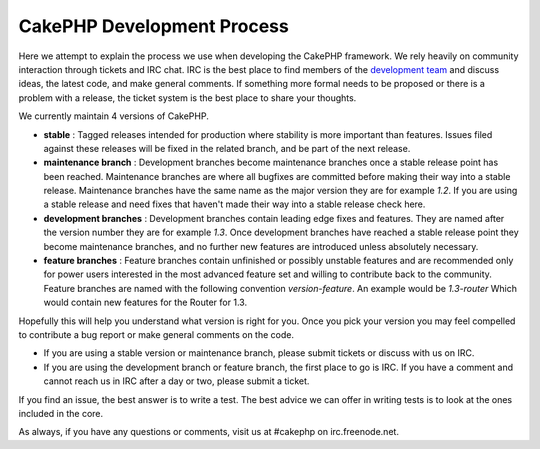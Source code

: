 CakePHP Development Process
###########################

Here we attempt to explain the process we use when developing the
CakePHP framework. We rely heavily on community interaction through
tickets and IRC chat. IRC is the best place to find members of the
`development team <https://github.com/cakephp?tab=members>`_ and discuss
ideas, the latest code, and make general comments. If something more
formal needs to be proposed or there is a problem with a release, the
ticket system is the best place to share your thoughts.

We currently maintain 4 versions of CakePHP.

-  **stable** : Tagged releases intended for production where stability
   is more important than features. Issues filed against these releases
   will be fixed in the related branch, and be part of the next release.
-  **maintenance branch** : Development branches become maintenance
   branches once a stable release point has been reached. Maintenance
   branches are where all bugfixes are committed before making their way
   into a stable release. Maintenance branches have the same name as the
   major version they are for example *1.2*. If you are using a stable
   release and need fixes that haven't made their way into a stable
   release check here.
-  **development branches** : Development branches contain leading edge
   fixes and features. They are named after the version number they are
   for example *1.3*. Once development branches have reached a stable
   release point they become maintenance branches, and no further new
   features are introduced unless absolutely necessary.
-  **feature branches** : Feature branches contain unfinished or
   possibly unstable features and are recommended only for power users
   interested in the most advanced feature set and willing to contribute
   back to the community. Feature branches are named with the following
   convention *version-feature*. An example would be *1.3-router* Which
   would contain new features for the Router for 1.3.

Hopefully this will help you understand what version is right for you.
Once you pick your version you may feel compelled to contribute a bug
report or make general comments on the code.

-  If you are using a stable version or maintenance branch, please submit
   tickets or discuss with us on IRC.
-  If you are using the development branch or feature branch, the first
   place to go is IRC. If you have a comment and cannot reach us in IRC
   after a day or two, please submit a ticket.

If you find an issue, the best answer is to write a test. The best
advice we can offer in writing tests is to look at the ones included in
the core.

As always, if you have any questions or comments, visit us at #cakephp
on irc.freenode.net.


.. meta::
    :title lang=pt: CakePHP Development Process
    :keywords lang=pt: maintenance branch,community interaction,community feature,necessary feature,stable release,ticket system,advanced feature,power users,feature set,chat irc,leading edge,router,new features,members,attempt,development branches,branch development

